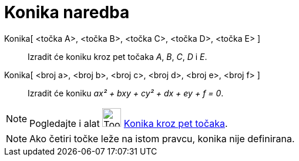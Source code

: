 = Konika naredba
:page-en: commands/Conic
ifdef::env-github[:imagesdir: /hr/modules/ROOT/assets/images]

Konika[ <točka A>, <točka B>, <točka C>, <točka D>, <točka E> ]::
  Izradit će koniku kroz pet točaka _A_, _B_, _C_, _D_ i _E_.
Konika[ <broj a>, <broj b>, <broj c>, <broj d>, <broj e>, <broj f> ]::
  Izradit će koniku _ax² + bxy + cy² + dx + ey + f = 0_.

[NOTE]
====

Pogledajte i alat image:Tool_Conic_5Points.gif[Tool Conic 5Points.gif,width=32,height=32]
xref:/tools/Konika_kroz_pet_točaka.adoc[Konika kroz pet točaka].

====

[NOTE]
====

Ako četiri točke leže na istom pravcu, konika nije definirana.

====
